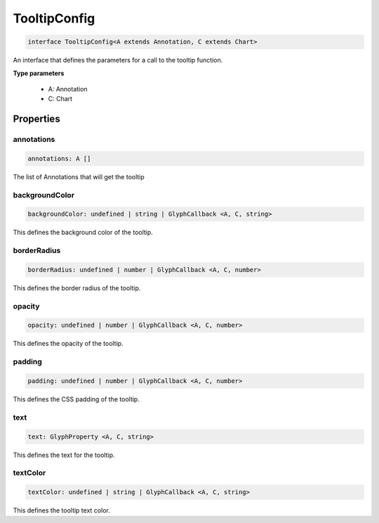 .. role:: trst-class
.. role:: trst-interface
.. role:: trst-function
.. role:: trst-property
.. role:: trst-property-desc
.. role:: trst-method
.. role:: trst-method-desc
.. role:: trst-parameter
.. role:: trst-type
.. role:: trst-type-parameter

.. _TooltipConfig:

:trst-class:`TooltipConfig`
===========================

.. container:: collapsible

  .. code-block:: typescript

    interface TooltipConfig<A extends Annotation, C extends Chart>

.. container:: content

  An interface that defines the parameters for a call to the tooltip function.

  **Type parameters**

    - A: Annotation
    - C: Chart

Properties
----------

annotations
***********

.. container:: collapsible

  .. code-block:: typescript

    annotations: A []

.. container:: content

  The list of Annotations that will get the tooltip

backgroundColor
***************

.. container:: collapsible

  .. code-block:: typescript

    backgroundColor: undefined | string | GlyphCallback <A, C, string>

.. container:: content

  This defines the background color of the tooltip.

borderRadius
************

.. container:: collapsible

  .. code-block:: typescript

    borderRadius: undefined | number | GlyphCallback <A, C, number>

.. container:: content

  This defines the border radius of the tooltip.

opacity
*******

.. container:: collapsible

  .. code-block:: typescript

    opacity: undefined | number | GlyphCallback <A, C, number>

.. container:: content

  This defines the opacity of the tooltip.

padding
*******

.. container:: collapsible

  .. code-block:: typescript

    padding: undefined | number | GlyphCallback <A, C, number>

.. container:: content

  This defines the CSS padding of the tooltip.

text
****

.. container:: collapsible

  .. code-block:: typescript

    text: GlyphProperty <A, C, string>

.. container:: content

  This defines the text for the tooltip.

textColor
*********

.. container:: collapsible

  .. code-block:: typescript

    textColor: undefined | string | GlyphCallback <A, C, string>

.. container:: content

  This defines the tooltip text color.

